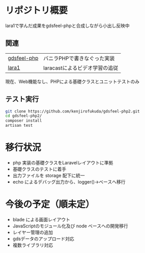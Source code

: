 #+tile: gdsfeel-php2
#+author: kenjirofukuda@gmail.com
#+options: toc:nil num:nil ^:nil

* リポジトリ概要

lara1で学んだ成果をgdsfeel-phpと合成しながら小出し反映中

** 関連

| [[https://github.com/kenjirofukuda/gdsfeel-php][gdsfeel-php]]  | バニラPHPで書きなぐった実装     |
| [[https://github.com/kenjirofukuda/lara1][lara1]]        | laracastによるビデオ学習の追従  |


現在、Web機能なし、PHPによる基礎クラスとユニットテストのみ

** テスト実行
#+begin_src bash
  git clone https://github.com/kenjirofukuda/gdsfeel-php2.git
  cd gdsfeel-php2/
  composer install
  artisan test
#+end_src


* 移行状況
- php 実装の基礎クラスをLaravelレイアウトに準拠
- 基礎クラスのテストに着手
- 出力ファイルを storage 配下に統一
- echo によるデバッグ出力から、logger()->ベースへ移行

* 今後の予定（順未定）
- blade による画面レイアウト
- JavaScriptのモジュール化及び node ベースへの開発移行
- レイヤー管理の追加
- gdsデータのアップロード対応
- 複数ライブラリ対応

